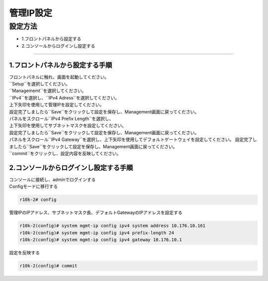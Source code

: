 管理IP設定
####

設定方法
====

-  1.フロントパネルから設定する
-  2.コンソールからログインし設定する

====

1.フロントパネルから設定する手順
~~~~~~~~

| フロントパネルに触れ、画面を起動してください。

.. image:: ./media/start.jpg
      :width: 100

| ``Setup``を選択してください。

.. image:: ./media/2.jpg
      :width: 100

| ``Managememt``を選択してください。

.. image:: ./media/3.jpg
          :width: 100

| ``IPv4``を選択し、``IPv4 Adress``を選択してください。

.. image:: ./media/4.jpg
      :width: 100

| 上下矢印を使用して管理IPを設定してください。
| 設定完了しましたら``Save``をクリックして設定を保存し、Management画面に戻ってください。

.. image:: ./media/5.jpg
      :width: 100

| パネルをスクロール``IPv4 Prefix Length``を選択し、
| 上下矢印を使用してサブネットマスクを設定してください。
| 設定完了しましたら``Save``をクリックして設定を保存し、Management画面に戻ってください。
 
.. image:: ./media/6.jpg
      :width: 100

| パネルをスクロール``IPv4 Gateway``を選択し、上下矢印を使用してデフォルトゲートウェイを設定してください。
  設定完了しましたら``Save``をクリックして設定を保存し、Management画面に戻ってください。

.. image:: ./media/6.jpg
     :width: 100

| ``commit``をクリックし、設定内容を反映してください。


2.コンソールからログインし設定する手順
~~~~~~~~

| コンソールに接続し、adminでログインする
| Configモードに移行する

.. code-block:: cmdin

   r10k-2# config

| 管理IPのIPアドレス、サブネットマスク長、デフォルトGatewayのIPアドレスを設定する

.. code-block:: cmdin

   r10k-2(config)# system mgmt-ip config ipv4 system address 10.176.10.161
   r10k-2(config)# system mgmt-ip config ipv4 prefix-length 24
   r10k-2(config)# system mgmt-ip config ipv4 gateway 10.176.10.1


| 設定を反映する

.. code-block:: cmdin

   r10k-2(config)# commit
